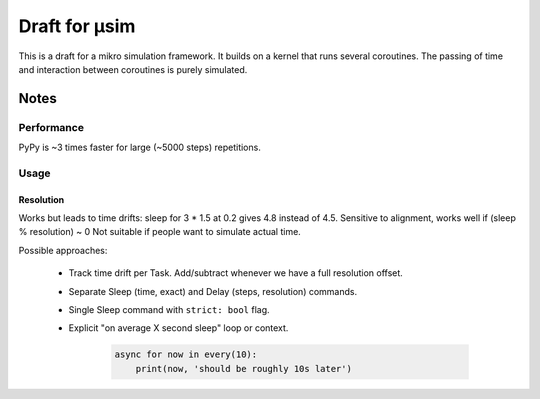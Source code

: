 ##############
Draft for μsim
##############

This is a draft for a mikro simulation framework.
It builds on a kernel that runs several coroutines.
The passing of time and interaction between coroutines is purely simulated.

Notes
#####

Performance
-----------

PyPy is ~3 times faster for large (~5000 steps) repetitions.

Usage
-----

Resolution
++++++++++

Works but leads to time drifts:
sleep for 3 * 1.5 at 0.2 gives 4.8 instead of 4.5.
Sensitive to alignment, works well if (sleep % resolution) ~ 0
Not suitable if people want to simulate actual time.

Possible approaches:

    * Track time drift per Task. Add/subtract whenever we have a full resolution offset.

    * Separate Sleep (time, exact) and Delay (steps, resolution) commands.

    * Single Sleep command with ``strict: bool`` flag.

    * Explicit "on average X second sleep" loop or context.

        .. code:: python

            async for now in every(10):
                print(now, 'should be roughly 10s later')
